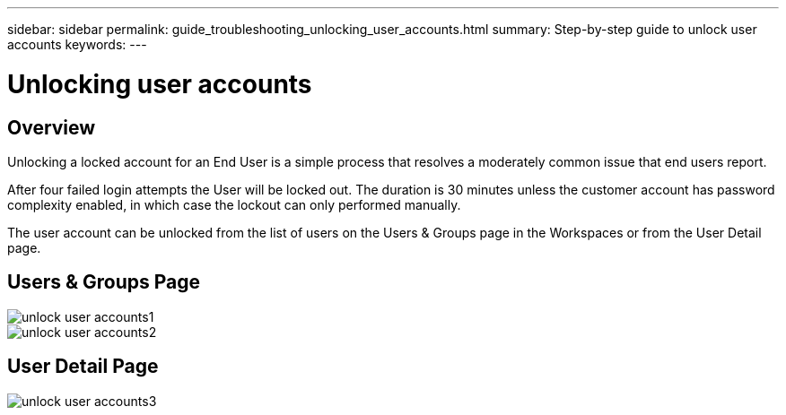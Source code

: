 ---
sidebar: sidebar
permalink: guide_troubleshooting_unlocking_user_accounts.html
summary: Step-by-step guide to unlock user accounts
keywords:
---

= Unlocking user accounts

:toc: macro
:hardbreaks:
:toclevels: 2
:nofooter:
:icons: font
:linkattrs:
:imagesdir: ./media/
:keywords: Windows Virtual Desktop

[.lead]
== Overview
Unlocking a locked account for an End User is a simple process that resolves a moderately common issue that end users report.

After four failed login attempts the User will be locked out.  The duration is 30 minutes unless the customer account has password complexity enabled, in which case the lockout can only performed manually.

The user account can be unlocked from the list of users on the Users & Groups page in the Workspaces or from the User Detail page.

== Users & Groups Page
image:unlock_user_accounts1.png[]
image:unlock_user_accounts2.png[]

== User Detail Page
image:unlock_user_accounts3.png[]
